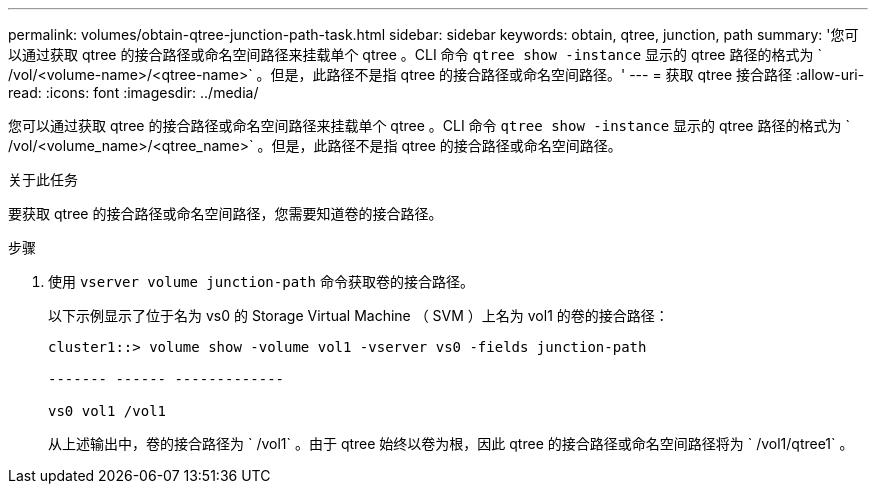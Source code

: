 ---
permalink: volumes/obtain-qtree-junction-path-task.html 
sidebar: sidebar 
keywords: obtain, qtree, junction, path 
summary: '您可以通过获取 qtree 的接合路径或命名空间路径来挂载单个 qtree 。CLI 命令 `qtree show -instance` 显示的 qtree 路径的格式为 ` /vol/<volume-name>/<qtree-name>` 。但是，此路径不是指 qtree 的接合路径或命名空间路径。' 
---
= 获取 qtree 接合路径
:allow-uri-read: 
:icons: font
:imagesdir: ../media/


[role="lead"]
您可以通过获取 qtree 的接合路径或命名空间路径来挂载单个 qtree 。CLI 命令 `qtree show -instance` 显示的 qtree 路径的格式为 ` /vol/<volume_name>/<qtree_name>` 。但是，此路径不是指 qtree 的接合路径或命名空间路径。

.关于此任务
要获取 qtree 的接合路径或命名空间路径，您需要知道卷的接合路径。

.步骤
. 使用 `vserver volume junction-path` 命令获取卷的接合路径。
+
以下示例显示了位于名为 vs0 的 Storage Virtual Machine （ SVM ）上名为 vol1 的卷的接合路径：

+
[listing]
----
cluster1::> volume show -volume vol1 -vserver vs0 -fields junction-path

------- ------ -------------

vs0 vol1 /vol1
----
+
从上述输出中，卷的接合路径为 ` /vol1` 。由于 qtree 始终以卷为根，因此 qtree 的接合路径或命名空间路径将为 ` /vol1/qtree1` 。


